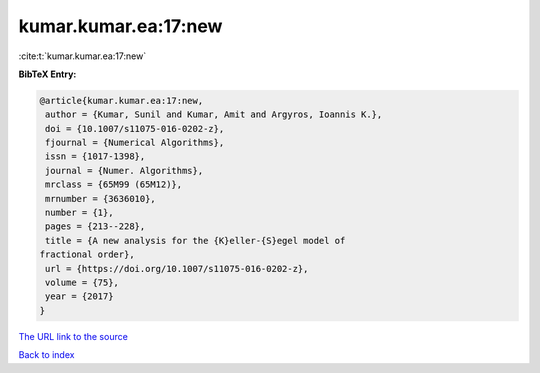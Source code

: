 kumar.kumar.ea:17:new
=====================

:cite:t:`kumar.kumar.ea:17:new`

**BibTeX Entry:**

.. code-block:: bibtex

   @article{kumar.kumar.ea:17:new,
    author = {Kumar, Sunil and Kumar, Amit and Argyros, Ioannis K.},
    doi = {10.1007/s11075-016-0202-z},
    fjournal = {Numerical Algorithms},
    issn = {1017-1398},
    journal = {Numer. Algorithms},
    mrclass = {65M99 (65M12)},
    mrnumber = {3636010},
    number = {1},
    pages = {213--228},
    title = {A new analysis for the {K}eller-{S}egel model of
   fractional order},
    url = {https://doi.org/10.1007/s11075-016-0202-z},
    volume = {75},
    year = {2017}
   }
`The URL link to the source <ttps://doi.org/10.1007/s11075-016-0202-z}>`_


`Back to index <../By-Cite-Keys.html>`_
